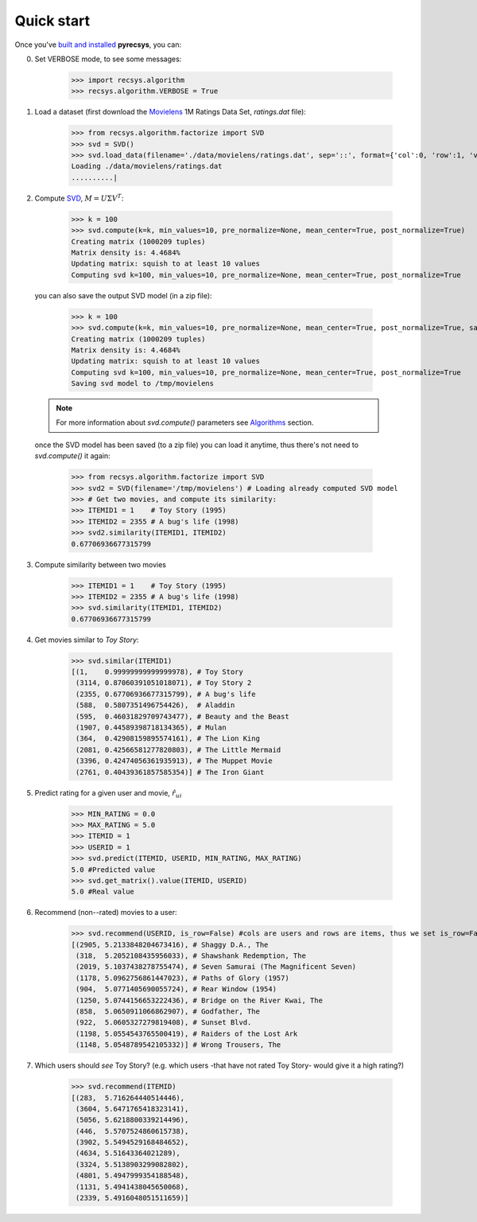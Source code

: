Quick start
===========

Once you've `built and installed <installation.html>`_ **pyrecsys**, you can:

0. Set VERBOSE mode, to see some messages:

    >>> import recsys.algorithm
    >>> recsys.algorithm.VERBOSE = True

1. Load a dataset (first download the `Movielens`_ 1M Ratings Data Set, *ratings.dat* file):

    >>> from recsys.algorithm.factorize import SVD
    >>> svd = SVD()
    >>> svd.load_data(filename='./data/movielens/ratings.dat', sep='::', format={'col':0, 'row':1, 'value':2, 'ids': int})
    Loading ./data/movielens/ratings.dat
    ..........|

.. _`Movielens`: http://www.grouplens.org/node/73

2. Compute `SVD`_, :math:`M=U \Sigma V^T`:

    >>> k = 100
    >>> svd.compute(k=k, min_values=10, pre_normalize=None, mean_center=True, post_normalize=True)
    Creating matrix (1000209 tuples)
    Matrix density is: 4.4684%
    Updating matrix: squish to at least 10 values
    Computing svd k=100, min_values=10, pre_normalize=None, mean_center=True, post_normalize=True

  you can also save the output SVD model (in a zip file):

    >>> k = 100
    >>> svd.compute(k=k, min_values=10, pre_normalize=None, mean_center=True, post_normalize=True, savefile='/tmp/movielens')
    Creating matrix (1000209 tuples)
    Matrix density is: 4.4684%
    Updating matrix: squish to at least 10 values
    Computing svd k=100, min_values=10, pre_normalize=None, mean_center=True, post_normalize=True
    Saving svd model to /tmp/movielens

  .. note::
      For more information about *svd.compute()* parameters see `Algorithms <algorithm.html>`_ section.

  once the SVD model has been saved (to a zip file) you can load it anytime, thus there's not need to *svd.compute()* it again:

    >>> from recsys.algorithm.factorize import SVD
    >>> svd2 = SVD(filename='/tmp/movielens') # Loading already computed SVD model
    >>> # Get two movies, and compute its similarity:
    >>> ITEMID1 = 1    # Toy Story (1995)
    >>> ITEMID2 = 2355 # A bug's life (1998)
    >>> svd2.similarity(ITEMID1, ITEMID2)
    0.67706936677315799

.. _`SVD`: http://en.wikipedia.org/wiki/Singular_value_decomposition

3. Compute similarity between two movies

    >>> ITEMID1 = 1    # Toy Story (1995)
    >>> ITEMID2 = 2355 # A bug's life (1998)
    >>> svd.similarity(ITEMID1, ITEMID2)
    0.67706936677315799

4. Get movies similar to *Toy Story*:

    >>> svd.similar(ITEMID1)
    [(1,    0.99999999999999978), # Toy Story
     (3114, 0.87060391051018071), # Toy Story 2
     (2355, 0.67706936677315799), # A bug's life
     (588,  0.5807351496754426),  # Aladdin
     (595,  0.46031829709743477), # Beauty and the Beast
     (1907, 0.44589398718134365), # Mulan
     (364,  0.42908159895574161), # The Lion King
     (2081, 0.42566581277820803), # The Little Mermaid
     (3396, 0.42474056361935913), # The Muppet Movie
     (2761, 0.40439361857585354)] # The Iron Giant

5. Predict rating for a given user and movie, :math:`\hat{r}_{ui}`

    >>> MIN_RATING = 0.0
    >>> MAX_RATING = 5.0
    >>> ITEMID = 1
    >>> USERID = 1
    >>> svd.predict(ITEMID, USERID, MIN_RATING, MAX_RATING)
    5.0 #Predicted value
    >>> svd.get_matrix().value(ITEMID, USERID)
    5.0 #Real value

6. Recommend (non--rated) movies to a user:

    >>> svd.recommend(USERID, is_row=False) #cols are users and rows are items, thus we set is_row=False
    [(2905, 5.2133848204673416), # Shaggy D.A., The
     (318,  5.2052108435956033), # Shawshank Redemption, The
     (2019, 5.1037438278755474), # Seven Samurai (The Magnificent Seven)
     (1178, 5.0962756861447023), # Paths of Glory (1957)
     (904,  5.0771405690055724), # Rear Window (1954)
     (1250, 5.0744156653222436), # Bridge on the River Kwai, The
     (858,  5.0650911066862907), # Godfather, The
     (922,  5.0605327279819408), # Sunset Blvd.
     (1198, 5.0554543765500419), # Raiders of the Lost Ark
     (1148, 5.0548789542105332)] # Wrong Trousers, The

7. Which users should *see* Toy Story? (e.g. which users -that have not rated Toy
   Story- would give it a high rating?)

    >>> svd.recommend(ITEMID)
    [(283,  5.716264440514446),
     (3604, 5.6471765418323141),
     (5056, 5.6218800339214496),
     (446,  5.5707524860615738),
     (3902, 5.5494529168484652),
     (4634, 5.51643364021289),
     (3324, 5.5138903299082802),
     (4801, 5.4947999354188548),
     (1131, 5.4941438045650068),
     (2339, 5.4916048051511659)]

